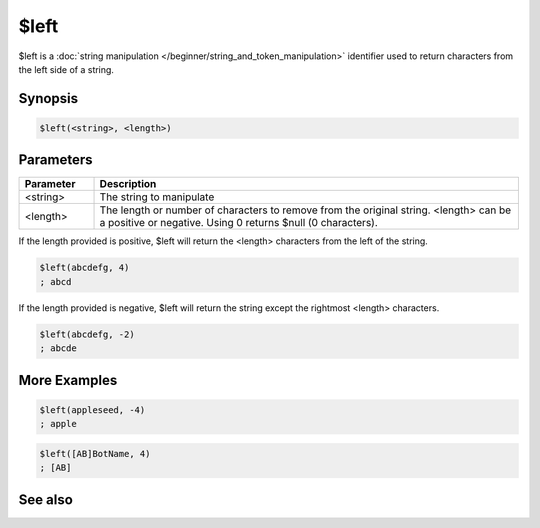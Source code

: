 $left
=====

$left is a :doc:`string manipulation </beginner/string_and_token_manipulation>` identifier used to return characters from the left side of a string.

Synopsis
--------

.. code:: text

    $left(<string>, <length>)

Parameters
----------

.. list-table::
    :widths: 15 85
    :header-rows: 1

    * - Parameter
      - Description
    * - <string>
      - The string to manipulate
    * - <length>
      - The length or number of characters to remove from the original string. <length> can be a positive or negative. Using 0 returns $null (0 characters).

If the length provided is positive, $left will return the <length> characters from the left of the string.

.. code:: text

    $left(abcdefg, 4)
    ; abcd

If the length provided is negative, $left will return the string except the rightmost <length> characters.

.. code:: text

    $left(abcdefg, -2)
    ; abcde

More Examples
-------------

.. code:: text

    $left(appleseed, -4)
    ; apple

.. code:: text

    $left([AB]BotName, 4)
    ; [AB]

See also
--------

.. hlist::
    :columns: 4

    * :doc:`string manipulation </beginner/string_and_token_manipulation>`
    * :doc:`$right </identifiers/right>`
    * :doc:`$mid </identifiers/mid>`
    * :doc:`$pos </identifiers/pos>`

